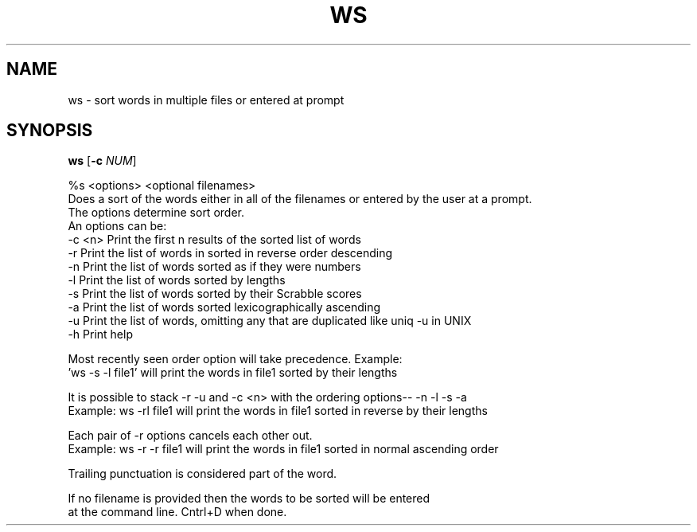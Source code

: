 .TH WS 1
.SH NAME
ws \- sort words in multiple files or entered at prompt
.SH SYNOPSIS
.B ws
[\fB\-c\fR \fINUM\fR]



%s <options> <optional filenames>
 Does a sort of the words either in all of the filenames or entered by the user at a prompt.  
 The options determine sort order.  
 An options can be: 
 -c <n>      Print the first n results of the sorted list of words 
 -r          Print the list of words in sorted in reverse order descending 
 -n          Print the list of words sorted as if they were numbers 
 -l          Print the list of words sorted by lengths 
 -s          Print the list of words sorted by their Scrabble scores 
 -a          Print the list of words sorted lexicographically ascending 
 -u          Print the list of words, omitting any that are duplicated like uniq -u in UNIX 
 -h          Print help 
 
 Most recently seen order option will take precedence. Example: 
 'ws -s -l file1' will print the words in file1 sorted by their lengths 
 
 It is possible to stack -r -u and -c <n> with the ordering options-- -n -l -s -a 
 Example: ws -rl file1 will print the words in file1 sorted in reverse by their lengths   
   
 Each pair of -r options cancels each other out. 
 Example: ws -r -r file1 will print the words in file1 sorted in normal ascending order  
  
 Trailing punctuation is considered part of the word. 
  
 If no filename is provided then the words to be sorted will be entered 
 at the command line. Cntrl+D when done. 
